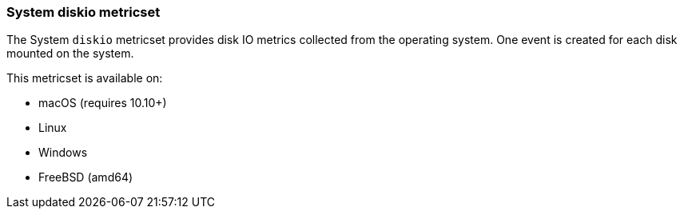 === System diskio metricset

The System `diskio` metricset provides disk IO metrics collected from the operating
system. One event is created for each disk mounted on the system.

This metricset is available on:

- macOS (requires 10.10+)
- Linux
- Windows
- FreeBSD (amd64)
